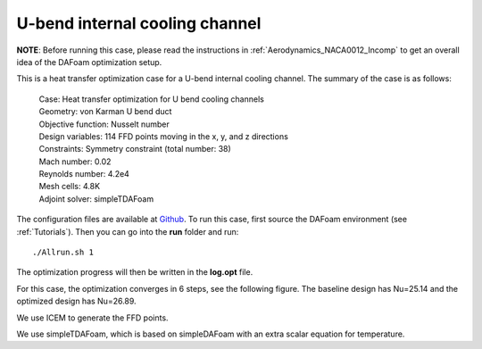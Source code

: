 .. _HeatTransfer_UBend:

U-bend internal cooling channel
-------------------------------

**NOTE**: Before running this case, please read the instructions in :ref:`Aerodynamics_NACA0012_Incomp` to get an overall idea of the DAFoam optimization setup.

This is a heat transfer optimization case for a U-bend internal cooling channel. The summary of the case is as follows:

    | Case: Heat transfer optimization for U bend cooling channels
    | Geometry: von Karman U bend duct
    | Objective function: Nusselt number
    | Design variables: 114 FFD points moving in the x, y, and z directions
    | Constraints: Symmetry constraint (total number: 38)
    | Mach number: 0.02
    | Reynolds number: 4.2e4
    | Mesh cells: 4.8K
    | Adjoint solver: simpleTDAFoam

The configuration files are available at `Github <https://github.com/mdolab/dafoam/tree/master/tutorials/HeatTransfer/UBend>`_. To run this case, first source the DAFoam environment (see :ref:`Tutorials`). Then you can go into the **run** folder and run::

  ./Allrun.sh 1

The optimization progress will then be written in the **log.opt** file.

For this case, the optimization converges in 6 steps, see the following figure. 
The baseline design has Nu=25.14 and the optimized design has Nu=26.89.

.. image:: images/UBend_Heat_Opt.jpg

We use ICEM to generate the FFD points.

.. image:: images/UBend_Heat_Mesh.jpg

We use simpleTDAFoam, which is based on simpleDAFoam with an extra scalar equation for temperature.